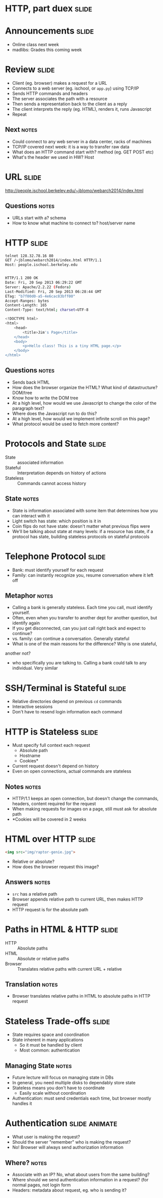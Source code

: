 * HTTP, part duex :slide:

* Announcements :slide:
  + Online class next week
  + madlibs: Grades this coming week

* Review :slide:
  [[file:img/overview.png]]
  + Client (eg. browser) makes a request for a URL
  + Connects to a web server (eg. ischool, or =app.py=) using TCP/IP
  + Sends HTTP commands and headers
  + The server associates the path with a resource
  + Then sends a representation back to the client as a reply
  + The client interprets the reply (eg. HTML), renders it, runs Javascript
  + Repeat
** Next :notes:
   + Could connect to any web server in a data center, racks of machines
   + TCP/IP covered next week: it is a way to transfer raw data
   + What does an HTTP command start with? method (eg. GET POST etc)
   + What's the header we used in HW? Host

* URL :slide:
http://people.ischool.berkeley.edu/~jblomo/webarch2014/index.html
** Questions :notes:
   + URLs start with a? schema
   + How to know what machine to connect to? host/server name

* HTTP :slide:
#+begin_src bash
telnet 128.32.78.16 80
GET /~jblomo/webarch2014/index.html HTTP/1.1
Host: people.ischool.berkeley.edu


HTTP/1.1 200 OK
Date: Fri, 20 Sep 2013 06:29:22 GMT
Server: Apache/2.2.22 (Fedora)
Last-Modified: Fri, 20 Sep 2013 06:28:44 GMT
ETag: "b7f00d0-a5-4e6cac83bff00"
Accept-Ranges: bytes
Content-Length: 165
Content-Type: text/html; charset=UTF-8

<!DOCTYPE html>
<html>
    <head>
        <title>Jim's Page</title>
    </head>
    <body>
        <p>Hello class! This is a tiny HTML page.</p>
    </body>
</html>
#+end_src
** Questions :notes:
   + Sends back HTML
   + How does the browser organize the HTML? What kind of datastructure?  DOM/tree
   + Know how to write the DOM tree
   + At a high level, how would we use Javascript to change the color of the
     paragraph text?
   + Where does the Javascript run to do this? 
   + At a high level, how would we implement infinite scroll on this page?
   + What protocol would be used to fetch more content?

* Protocols and State :slide:
  + State :: associated information
  + Stateful :: Interpretation depends on history of actions
  + Stateless :: Commands cannot access history
** State :notes:
   + State is information associated with some item that determines how you can
     interact with it
   + Light switch has state: which position is it in
   + Coin flips do not have state: doesn't matter what previous flips were
   + We'll be talking about state at many levels: if a resource has state, if a
     protocol has state, building stateless protocols on stateful protocols

* Telephone Protocol :slide:
  + Bank: must identify yourself for each request
  + Family: can instantly recognize you, resume conversation where it left off
** Metaphor :notes:
   + Calling a bank is generally stateless. Each time you call, must identify
     yourself.
   + Often, even when you transfer to another dept for another question, but
     identify again
   + If you get disconnected, can you just call right back and expect to
     continue?
   + vs. family: can continue a conversation. Generally stateful
   + What is one of the main reasons for the difference? Why is one stateful,
   another not?
   + who specifically you are talking to. Calling a bank could talk to any
     individual. Very similar

* SSH/Terminal is Stateful :slide:
  + Relative directories depend on previous =cd= commands
  + Interactive sessions
  + Don't have to resend login information each command

* HTTP is Stateless :slide:
  + Must specify full context each request
    + Absolute path
    + Hostname
    + Cookies*
  + Current request doesn't depend on history
  + Even on open connections, actual commands are stateless
** Notes :notes:
   + HTTP/1.1 keeps an open connection, but doesn't change the commands,
     headers, content required for the request
   + When making requests for images on a page, still must ask for absolute path
   + *Cookies will be covered in 2 weeks

* HTML over HTTP :slide:
#+begin_src html
<img src="img/raptor-genie.jpg">
#+end_src
  + Relative or absolute?
  + How does the browser request this image?
** Answers :notes:
   + =src= has a relative path
   + Browser appends relative path to current URL, then makes HTTP request
   + HTTP request is for the absolute path

* Paths in HTML & HTTP :slide:
  + HTTP :: Absolute paths
  + HTML :: Absolute or relative paths
  + Browser :: Translates relative paths with current URL + relative
** Translation :notes:
   + Browser translates relative paths in HTML to absolute paths in HTTP request

* Stateless Trade-offs :slide:
  + State requires space and coordination
  + State inherent in many applications
    + So it must be handled by client
    + Most common: authentication
** Managing State :notes:
  + Future lecture will focus on managing state in DBs
  + In general, you need multiple disks to dependably store state
  + Stateless means you don't have to coordinate
    + Easily scale without coordination
  + Authentication: must send credentials each time, but browser mostly handles
    it

* Authentication :slide:animate:
  + What user is making the request?
  + Should the server "remember" who is making the request?
  + No! Browser will always send authorization information
** Where? :notes:
   + Associate with an IP? No, what about users from the same building?
   + Where should we send authentication information in a request? (for normal
     pages, not login form
   + Headers: metadata about request, eg. who is sending it?

* Application State :slide:
  + Just because the *protocol* is *stateless*
  + doesn't mean the *application* can't be *stateful*
  + Information about user stored, explicitly transmitted
** Databases :notes:
   + Databases are typically used to store info, we will cover them later in
     class
   + When looking at an individual request, we send all required information
   + Just like we build styling on top of semantics (CSS on HTML), build
     stateful application on stateless protocol
   + Like a telephone call (pre-mobile): you have to introduce yourself each
     time, but after introducing yourself I can remember details about you

* Fun with HTTP Status Codes :slide:two_col:
  + =418= :: I'm a teapot (for HyperText Coffee Pot Control Protocol)
  + =420= :: Enhance Your Calm (Similar to =429 Too Many Requests=)

[[file:img/coffee-pot.jpg]]

From [[http://en.wikipedia.org/wiki/List_of_HTTP_status_codes][List of HTTP status codes]]
** Last week :notes:
   + (Transition)
   + We talked about response codes last week, here are a couple fun ones

* Static vs. Dynamic Webpage :slide:
  + Static web pages are files that don't change
  + Dynamic web pages get generated by the server
  + Dynamic is an overloaded term
** Dynamic :notes:
   + Unfortunately, a few things can mean "dynamic"
   + web pages (what we're talking about, generated by server)
   + DHTML: basically javascript (an attempt at a buzzword. We're not talking
     about that right now)

* Trade-offs :slide:
  + Static pages can be read off disk quickly
  + Static pages can be served out of RAM even faster
  + Dynamic pages can change
  + Dynamic pages may use less space
** Reasons :notes:
   + No computation needed
   + RAM can "cache" frequently needed pages
   + But static pages can't change (by definition)
   + And static pages have to be stored with their full HTML

* How fast? :slide:
[[file:img/test-nginx-1worker.png]]
[[file:img/dynamic-throughput.png]]
  + compare "Hello World"s both static & Dynamic

* Why should resources change? :slide:animate:
  + Your "own" profile page
  + Updates (new reviews, activity feed)
  + Permissions
  + External data source
** Get examples :notes:
   + Customized home page: recommendations, etc.
   + New activity that you want to see. How boring would a static feed be?
   + Maybe someone only recently gave you permissions to view a resource
   + Getting the current weather
   + Resource have state: GET request for whattimeisit.com

* Craigslist :slide:two_col:
  + Every ad has a page
  + Users can create and remove ads
  + Ad pages have text, pictures, etc.
  [[file:img/craig-newmark.jpg]]
** How to implement :notes:
   + Case study: different ways to implement Craigslist

* Static Serving :slide:
  + Every ad uploaded generates an HTML file
  + When a user requests http://craigslist.org/ad-0001.html serve the file
  + CSS & Javascript also static files
** Trade-offs? :notes:
   + Very fast serving
   + Simple to write, understand
   + No database dependencies
   + Easier to backup? Just copy files
   + Less flexible: How do you change the template?
   + Less normalized: how can you data-mine your ads?
   + More space: repeat the Head HTML over and over

* Dynamic Serving :slide:
  + Every ad uploaded, text kept in a database
  + When a user requests http://craigslist.org/ad-0001.html generate an HTML
    response
  + Response template is like madlibs: fill in the blanks
** Trade-offs :notes:
   + Slower to serve: have to calculate response
   + More complex to write: must interact with other libraries
   + Database dependency: DB must be up to serve traffic
   + Backup different systems: data, templates, code. How to backup DB?
   + More flexible: instantly change the template
   + Data separated from presentation: can mine, transform, annotate, modify
     data
   + Less space: Just the data and the template once

* Requirements :slide:
  + The data will be frequently modified by the user
  + Must serve pages as cheaply as possible
  + Must be able to copy pages to another server
  + Designers must iterate on site design
  + Like Wikipedia, must create links to new pages in old
** Advantage :notes:
   + Dynamic
   + Static
   + Static
   + Dynamic
   + Dynamic

* What does Yelp do? :slide:animate:
  + Both!
  + Data stored in a database
  + When users request page, generate it
  + But also cache it!
  + So the next time, it can be served like a file*
** Caching :notes:
   + We'll discuss caching in another lecture
   + Caches are not exactly HTML files on disk
   + Usually stored in RAM

* CSS and Javascript? :slide:
  + Still static
  + Fairly rare that those assets are dynamically generated
  + Exception: some images

** HTML :slide:
[[file:img/most-interesting-html.jpg]]

** Systems :slide:
[[file:img/most-interesting-systems.jpg]]

** Philosoraptor :slide:
[[file:img/raptor-genie.jpg]]


#+HTML_HEAD_EXTRA: <link rel="stylesheet" type="text/css" href="production/common.css" />
#+HTML_HEAD_EXTRA: <link rel="stylesheet" type="text/css" href="production/screen.css" media="screen" />
#+HTML_HEAD_EXTRA: <link rel="stylesheet" type="text/css" href="production/projection.css" media="projection" />
#+HTML_HEAD_EXTRA: <link rel="stylesheet" type="text/css" href="production/color-blue.css" media="projection" />
#+HTML_HEAD_EXTRA: <link rel="stylesheet" type="text/css" href="production/presenter.css" media="presenter" />
#+HTML_HEAD_EXTRA: <link href='http://fonts.googleapis.com/css?family=Lobster+Two:700|Yanone+Kaffeesatz:700|Open+Sans' rel='stylesheet' type='text/css'>

#+BEGIN_HTML
<script type="text/javascript" src="production/org-html-slideshow.js"></script>
#+END_HTML

# Local Variables:
# org-export-html-style-include-default: nil
# org-export-html-style-include-scripts: nil
# buffer-file-coding-system: utf-8-unix
# End:
